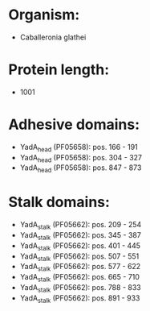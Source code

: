 * Organism:
- Caballeronia glathei
* Protein length:
- 1001
* Adhesive domains:
- YadA_head (PF05658): pos. 166 - 191
- YadA_head (PF05658): pos. 304 - 327
- YadA_head (PF05658): pos. 847 - 873
* Stalk domains:
- YadA_stalk (PF05662): pos. 209 - 254
- YadA_stalk (PF05662): pos. 345 - 387
- YadA_stalk (PF05662): pos. 401 - 445
- YadA_stalk (PF05662): pos. 507 - 551
- YadA_stalk (PF05662): pos. 577 - 622
- YadA_stalk (PF05662): pos. 665 - 710
- YadA_stalk (PF05662): pos. 788 - 833
- YadA_stalk (PF05662): pos. 891 - 933

